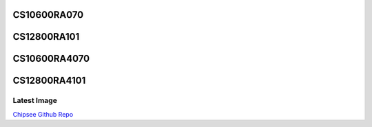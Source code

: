 CS10600RA070
============
CS12800RA101
============
CS10600RA4070
=============
CS12800RA4101
=============

Latest Image
------------

`Chipsee Github Repo`_



.. links
.. _Chipsee Github Repo: https://github.com/Chipsee/industrial-pi#latest-system-images
